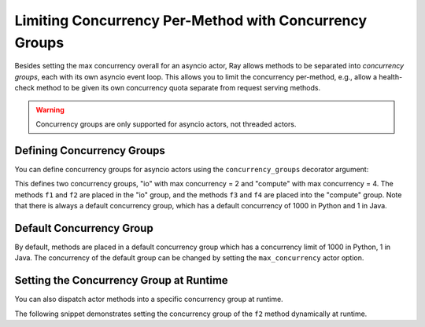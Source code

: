 Limiting Concurrency Per-Method with Concurrency Groups
=======================================================

Besides setting the max concurrency overall for an asyncio actor, Ray allows methods to be separated into *concurrency groups*, each with its own asyncio event loop. This allows you to limit the concurrency per-method, e.g., allow a health-check method to be given its own concurrency quota separate from request serving methods.

.. warning:: Concurrency groups are only supported for asyncio actors, not threaded actors.

.. _defining-concurrency-groups:

Defining Concurrency Groups
---------------------------

You can define concurrency groups for asyncio actors using the ``concurrency_groups`` decorator argument:

This defines two concurrency groups, "io" with max concurrency = 2 and
"compute" with max concurrency = 4.  The methods ``f1`` and ``f2`` are
placed in the "io" group, and the methods ``f3`` and ``f4`` are placed
into the "compute" group. Note that there is always a default
concurrency group, which has a default concurrency of 1000 in Python and
1 in Java.

.. tabbed:: Python

    .. code-block:: python

        @ray.remote(concurrency_groups={"io": 2, "compute": 4})
        class AsyncIOActor:
            def __init__(self):
                pass

            @ray.method(concurrency_group="io")
            async def f1(self):
                pass

            @ray.method(concurrency_group="io")
            async def f2(self):
                pass

            @ray.method(concurrency_group="compute")
            async def f3(self):
                pass

            @ray.method(concurrency_group="compute")
            async def f4(self):
                pass

            async def f5(self):
                pass

        a = AsyncIOActor.remote()
        a.f1.remote()  # executed in the "io" group.
        a.f2.remote()  # executed in the "io" group.
        a.f3.remote()  # executed in the "compute" group.
        a.f4.remote()  # executed in the "compute" group.
        a.f5.remote()  # executed in the default group.

.. tabbed:: Java

    .. code-block:: java

        class ConcurrentActor {
            public long f1() {
            return Thread.currentThread().getId();
            }

            public long f2() {
            return Thread.currentThread().getId();
            }

            public long f3(int a, int b) {
            return Thread.currentThread().getId();
            }

            public long f4() {
            return Thread.currentThread().getId();
            }

            public long f5() {
            return Thread.currentThread().getId();
            }
        }

        ConcurrencyGroup group1 =
            new ConcurrencyGroupBuilder<ConcurrentActor>()
                .setName("io")
                .setMaxConcurrency(1)
                .addMethod(ConcurrentActor::f1)
                .addMethod(ConcurrentActor::f2)
                .build();
        ConcurrencyGroup group2 =
            new ConcurrencyGroupBuilder<ConcurrentActor>()
                .setName("compute")
                .setMaxConcurrency(1)
                .addMethod(ConcurrentActor::f3)
                .addMethod(ConcurrentActor::f4)
                .build();

        ActorHandle<ConcurrentActor> myActor = Ray.actor(ConcurrentActor::new)
            .setConcurrencyGroups(group1, group2)
            .remote();

        myActor.task(ConcurrentActor::f1).remote();  // executed in the "io" group.
        myActor.task(ConcurrentActor::f2).remote();  // executed in the "io" group.
        myActor.task(ConcurrentActor::f3, 3, 5).remote();  // executed in the "compute" group.
        myActor.task(ConcurrentActor::f4).remote();  // executed in the "compute" group.
        myActor.task(ConcurrentActor::f5).remote();  // executed in the "default" group.


.. _default-concurrency-group:

Default Concurrency Group
-------------------------

By default, methods are placed in a default concurrency group which has a concurrency limit of 1000 in Python, 1 in Java.
The concurrency of the default group can be changed by setting the ``max_concurrency`` actor option.

.. tabbed:: Python

    The following AsyncIOActor has 2 concurrency groups: "io" and "default".
    The max concurrency of "io" is 2, and the max concurrency of "default" is 10.

    .. code-block:: python

        @ray.remote(concurrency_groups={"io": 2)
        class AsyncIOActor:
            async def f1(self):
                pass

        actor = AsyncIOActor.options(max_concurrency=10).remote()

  .. group-tab:: Java

    The following ConcurrentActor has 2 concurrency groups: "io" and "default".
    The max concurrency of "io" is 2, and the max concurrency of "default" is 10.

    .. code-block:: java

        class ConcurrentActor:
            public long f1() {
                return Thread.currentThread().getId();
            }

        ConcurrencyGroup group =
            new ConcurrencyGroupBuilder<ConcurrentActor>()
                .setName("io")
                .setMaxConcurrency(2)
                .addMethod(ConcurrentActor::f1)
                .build();

        ActorHandle<ConcurrentActor> myActor = Ray.actor(ConcurrentActor::new)
              .setConcurrencyGroups(group1)
              .setMaxConcurrency(10)
              .remote();


.. _setting-the-concurrency-group-at-runtime:

Setting the Concurrency Group at Runtime
----------------------------------------

You can also dispatch actor methods into a specific concurrency group at runtime.

The following snippet demonstrates setting the concurrency group of the
``f2`` method dynamically at runtime.

.. tabbed:: Python
    
    You can use the ``.options`` method. 

    .. code-block:: python

        # Executed in the "io" group (as defined in the actor class).
        a.f2.options().remote()

        # Executed in the "compute" group.
        a.f2.options(concurrency_group="compute").remote()

.. tabbed:: Java

    You can use ``setConcurrencyGroup`` method.

    .. code-block:: java

        // Executed in the "io" group (as defined in the actor creation).
        myActor.task(ConcurrentActor::f2).remote();

        // Executed in the "compute" group.
        myActor.task(ConcurrentActor::f2).setConcurrencyGroup("compute").remote();
